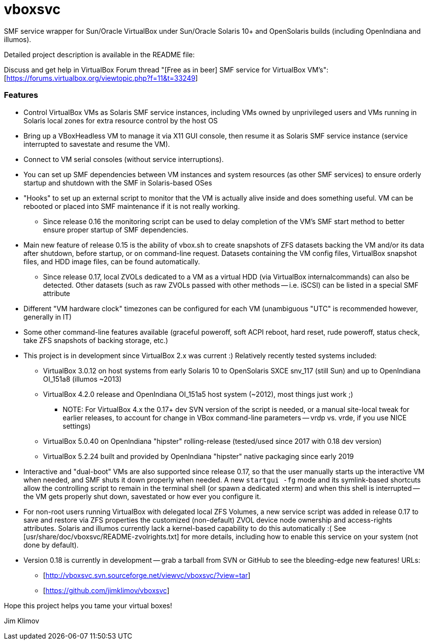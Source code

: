 vboxsvc
=======

SMF service wrapper for Sun/Oracle VirtualBox under Sun/Oracle Solaris 10+
and OpenSolaris builds (including OpenIndiana and illumos).

Detailed project description is available in the README file:
[usr/share/doc/vboxsvc/README-vboxsvc.txt]

Discuss and get help in VirtualBox Forum thread "[Free as in beer] SMF service
for VirtualBox VM's": [https://forums.virtualbox.org/viewtopic.php?f=11&t=33249]

Features
~~~~~~~~

* Control VirtualBox VMs as Solaris SMF service instances, including VMs
  owned by unprivileged users and VMs running in Solaris local zones for
  extra resource control by the host OS
* Bring up a VBoxHeadless VM to manage it via X11 GUI console, then resume
  it as Solaris SMF service instance (service interrupted to savestate and
  resume the VM).
* Connect to VM serial consoles (without service interruptions).
* You can set up SMF dependencies between VM instances and system resources
  (as other SMF services) to ensure orderly startup and shutdown with the
  SMF in Solaris-based OSes
* "Hooks" to set up an external script to monitor that the VM is actually
  alive inside and does something useful. VM can be rebooted or placed into
  SMF maintenance if it is not really working.
  ** Since release 0.16 the monitoring script can be used to delay completion
    of the VM's SMF start method to better ensure proper startup of SMF
    dependencies.
* Main new feature of release 0.15 is the ability of vbox.sh to create snapshots
  of ZFS datasets backing the VM and/or its data after shutdown, before startup,
  or on command-line request. Datasets containing the VM config files, VirtualBox
  snapshot files, and HDD image files, can be found automatically.
  ** Since release 0.17, local ZVOLs dedicated to a VM as a virtual HDD (via
    VirtualBox internalcommands) can also be detected. Other datasets (such
    as raw ZVOLs passed with other methods -- i.e. iSCSI) can be listed in
    a special SMF attribute
* Different "VM hardware clock" timezones can be configured for each VM
  (unambiguous "UTC" is recommended however, generally in IT)
* Some other command-line features available (graceful poweroff, soft ACPI
  reboot, hard reset, rude poweroff, status check, take ZFS snapshots of
  backing storage, etc.)
* This project is in development since VirtualBox 2.x was current :)
  Relatively recently tested systems included:
  ** VirtualBox 3.0.12 on host systems from early Solaris 10 to OpenSolaris
    SXCE snv_117 (still Sun) and up to OpenIndiana OI_151a8 (illumos ~2013)
  ** VirtualBox 4.2.0 release and OpenIndiana OI_151a5 host system (~2012),
    most things just work ;)
    *** NOTE: For VirtualBox 4.x the 0.17+ dev SVN version of the script is
      needed, or a manual site-local tweak for earlier releases, to account
      for change in VBox command-line parameters -- vrdp vs. vrde, if you
      use NICE settings)
  ** VirtualBox 5.0.40 on OpenIndiana "hipster" rolling-release (tested/used
    since 2017 with 0.18 dev version)
  ** VirtualBox 5.2.24 built and provided by OpenIndiana "hipster" native
    packaging since early 2019
* Interactive and "dual-boot" VMs are also supported since release 0.17,
  so that the user manually starts up the interactive VM when needed,
  and SMF shuts it down properly when needed. A new `startgui -fg` mode
  and its symlink-based shortcuts allow the controlling script to remain
  in the terminal shell (or spawn a dedicated xterm) and when this shell
  is interrupted -- the VM gets properly shut down, savestated or how ever
  you configure it.
* For non-root users running VirtualBox with delegated local ZFS Volumes,
  a new service script was added in release 0.17 to save and restore via
  ZFS properties the customized (non-default) ZVOL device node ownership
  and access-rights attributes. Solaris and illumos currently lack a
  kernel-based capability to do this automatically :(
  See [usr/share/doc/vboxsvc/README-zvolrights.txt] for more details,
  including how to enable this service on your system (not done by default).
* Version 0.18 is currently in development -- grab a tarball from SVN or
  GitHub to see the bleeding-edge new features! URLs:
  ** [http://vboxsvc.svn.sourceforge.net/viewvc/vboxsvc/?view=tar]
  ** [https://github.com/jimklimov/vboxsvc]

Hope this project helps you tame your virtual boxes!

Jim Klimov
